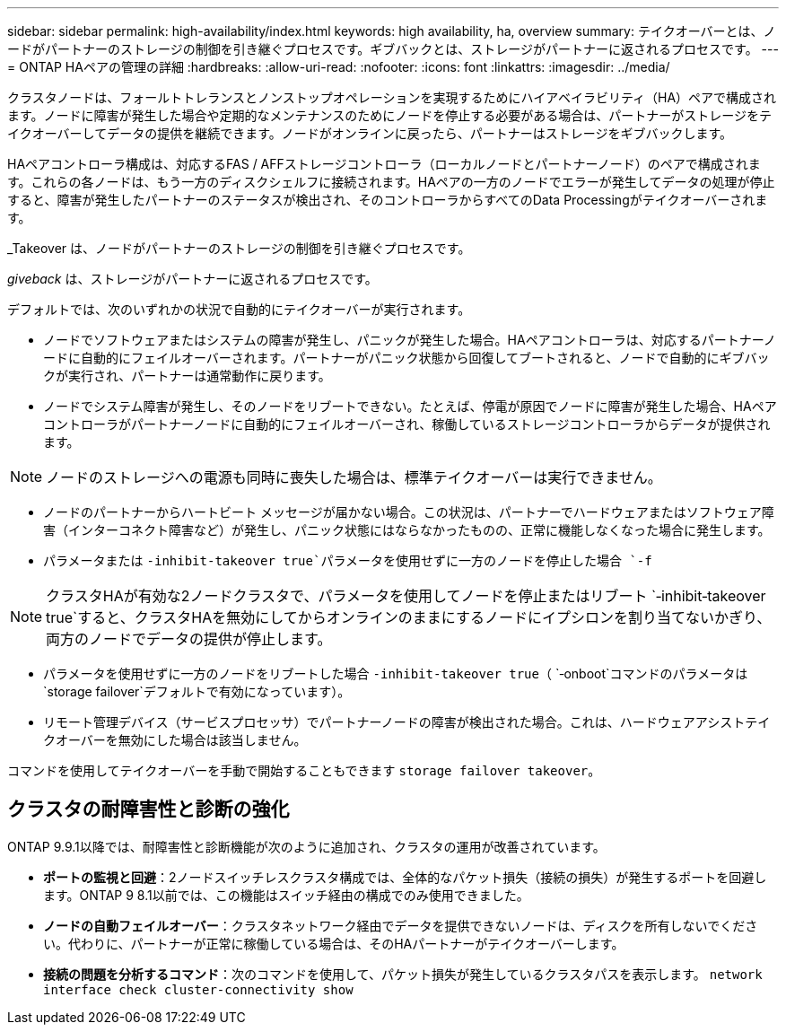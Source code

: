 ---
sidebar: sidebar 
permalink: high-availability/index.html 
keywords: high availability, ha, overview 
summary: テイクオーバーとは、ノードがパートナーのストレージの制御を引き継ぐプロセスです。ギブバックとは、ストレージがパートナーに返されるプロセスです。 
---
= ONTAP HAペアの管理の詳細
:hardbreaks:
:allow-uri-read: 
:nofooter: 
:icons: font
:linkattrs: 
:imagesdir: ../media/


[role="lead"]
クラスタノードは、フォールトトレランスとノンストップオペレーションを実現するためにハイアベイラビリティ（HA）ペアで構成されます。ノードに障害が発生した場合や定期的なメンテナンスのためにノードを停止する必要がある場合は、パートナーがストレージをテイクオーバーしてデータの提供を継続できます。ノードがオンラインに戻ったら、パートナーはストレージをギブバックします。

HAペアコントローラ構成は、対応するFAS / AFFストレージコントローラ（ローカルノードとパートナーノード）のペアで構成されます。これらの各ノードは、もう一方のディスクシェルフに接続されます。HAペアの一方のノードでエラーが発生してデータの処理が停止すると、障害が発生したパートナーのステータスが検出され、そのコントローラからすべてのData Processingがテイクオーバーされます。

_Takeover は、ノードがパートナーのストレージの制御を引き継ぐプロセスです。

_giveback_ は、ストレージがパートナーに返されるプロセスです。

デフォルトでは、次のいずれかの状況で自動的にテイクオーバーが実行されます。

* ノードでソフトウェアまたはシステムの障害が発生し、パニックが発生した場合。HAペアコントローラは、対応するパートナーノードに自動的にフェイルオーバーされます。パートナーがパニック状態から回復してブートされると、ノードで自動的にギブバックが実行され、パートナーは通常動作に戻ります。
* ノードでシステム障害が発生し、そのノードをリブートできない。たとえば、停電が原因でノードに障害が発生した場合、HAペアコントローラがパートナーノードに自動的にフェイルオーバーされ、稼働しているストレージコントローラからデータが提供されます。



NOTE: ノードのストレージへの電源も同時に喪失した場合は、標準テイクオーバーは実行できません。

* ノードのパートナーからハートビート メッセージが届かない場合。この状況は、パートナーでハードウェアまたはソフトウェア障害（インターコネクト障害など）が発生し、パニック状態にはならなかったものの、正常に機能しなくなった場合に発生します。
* パラメータまたは `-inhibit-takeover true`パラメータを使用せずに一方のノードを停止した場合 `-f`



NOTE: クラスタHAが有効な2ノードクラスタで、パラメータを使用してノードを停止またはリブート `‑inhibit‑takeover true`すると、クラスタHAを無効にしてからオンラインのままにするノードにイプシロンを割り当てないかぎり、両方のノードでデータの提供が停止します。

* パラメータを使用せずに一方のノードをリブートした場合 `‑inhibit‑takeover true`（ `‑onboot`コマンドのパラメータは `storage failover`デフォルトで有効になっています）。
* リモート管理デバイス（サービスプロセッサ）でパートナーノードの障害が検出された場合。これは、ハードウェアアシストテイクオーバーを無効にした場合は該当しません。


コマンドを使用してテイクオーバーを手動で開始することもできます `storage failover takeover`。



== クラスタの耐障害性と診断の強化

ONTAP 9.9.1以降では、耐障害性と診断機能が次のように追加され、クラスタの運用が改善されています。

* *ポートの監視と回避*：2ノードスイッチレスクラスタ構成では、全体的なパケット損失（接続の損失）が発生するポートを回避します。ONTAP 9 8.1以前では、この機能はスイッチ経由の構成でのみ使用できました。
* *ノードの自動フェイルオーバー*：クラスタネットワーク経由でデータを提供できないノードは、ディスクを所有しないでください。代わりに、パートナーが正常に稼働している場合は、そのHAパートナーがテイクオーバーします。
* *接続の問題を分析するコマンド*：次のコマンドを使用して、パケット損失が発生しているクラスタパスを表示します。 `network interface check cluster-connectivity show`

